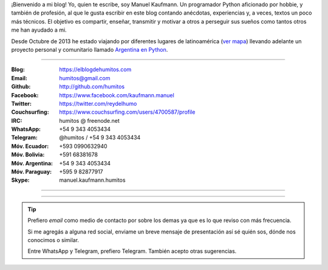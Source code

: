 .. link: 
.. description: 
.. tags: 
.. date: 2013/09/08 16:27:37
.. title: ¿Quién escribe?
.. slug: quien-escribe
.. nocomments: True


   Fotografía, cultura, electrónica, circo, educación, computación, inglés…

¡Bienvenido a mi blog! Yo, quien te escribe, soy Manuel Kaufmann. Un
programador Python aficionado por hobbie, y también de profesión, al
que le gusta escribir en este blog contando anécdotas, experiencias y,
a veces, textos un poco más técnicos. El objetivo es compartir,
enseñar, transmitir y motivar a otros a perseguir sus sueños como
tantos otros me han ayudado a mi.

Desde Octubre de 2013 he estado viajando por diferentes lugares de
latinoamérica (`ver mapa
<https://argentinaenpython.com/donde-esta-humitos/>`_) llevando
adelante un proyecto personal y comunitario llamado `Argentina en
Python <https://argentinaenpython.com/>`_.

----

.. raw:: html

   <style>
     div.row > div.col-md-4 > img {
       max-width: 100% !important;
       margin-top: 25px;
     }
   </style>

   <div class="row">
     <div class="col-md-4">

.. image:: me_unicycle.jpg

.. raw:: html

     </div>
     <div class="col-md-8">

.. raw:: html

   <h2>Contacto</h2>
   <style>
     table {margin-top: 2em !important};
   </style>

:Blog: https://elblogdehumitos.com

:Email: humitos@gmail.com

:Github: http://github.com/humitos

:Facebook: https://www.facebook.com/kaufmann.manuel

:Twitter: https://twitter.com/reydelhumo

:Couchsurfing: https://www.couchsurfing.com/users/4700587/profile

:IRC: humitos @ freenode.net

:WhatsApp: +54 9 343 4053434

:Telegram: @humitos / +54 9 343 4053434

:Móv. Ecuador: +593 0990632940

:Móv. Bolivia: +591 68381678

:Móv. Argentina: +54 9 343 4053434

:Móv. Paraguay: +595 9 82877917

:Skype: manuel.kaufmann.humitos

.. raw:: html

     </div>
   </div>

----

.. fotorama::
   :loop:
   :autoplay: 5000

   DSC_7076_01.jpg
   edujam-uruguay-2012.jpg
   me-el-quicho.jpg
   pycamp-veronica.jpg
   with-an-xo.jpeg

----

.. tip::

   Prefiero *email* como medio de contacto por sobre los demas ya que
   es lo que reviso con más frecuencia.

   Si me agregás a alguna red social, enviame un breve mensaje de
   presentación así sé quién sos, dónde nos conocimos o similar.

   Entre WhatsApp y Telegram, prefiero Telegram. También acepto otras
   sugerencias.
